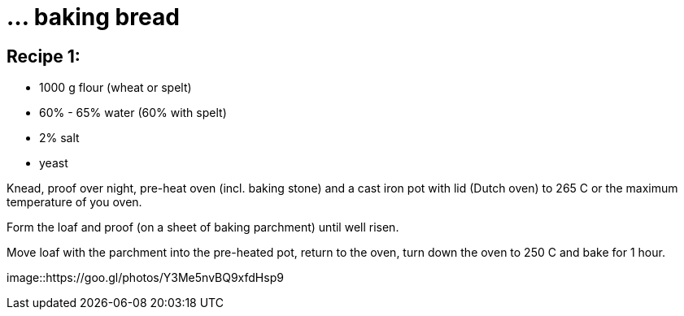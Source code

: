 = ... baking bread

:hp-tags: bread


== Recipe 1:

* 1000 g flour (wheat or spelt)
* 60% - 65% water (60% with spelt)
* 2% salt
* yeast

Knead, proof over night, pre-heat oven (incl. baking stone) and a cast iron pot with lid (Dutch oven) to 265 C or the maximum temperature of you oven.

Form the loaf and proof (on a sheet of baking parchment) until well risen.

Move loaf with the parchment into the pre-heated pot, return to the oven, turn down the oven to 250 C and bake for 1 hour.

image::https://goo.gl/photos/Y3Me5nvBQ9xfdHsp9
